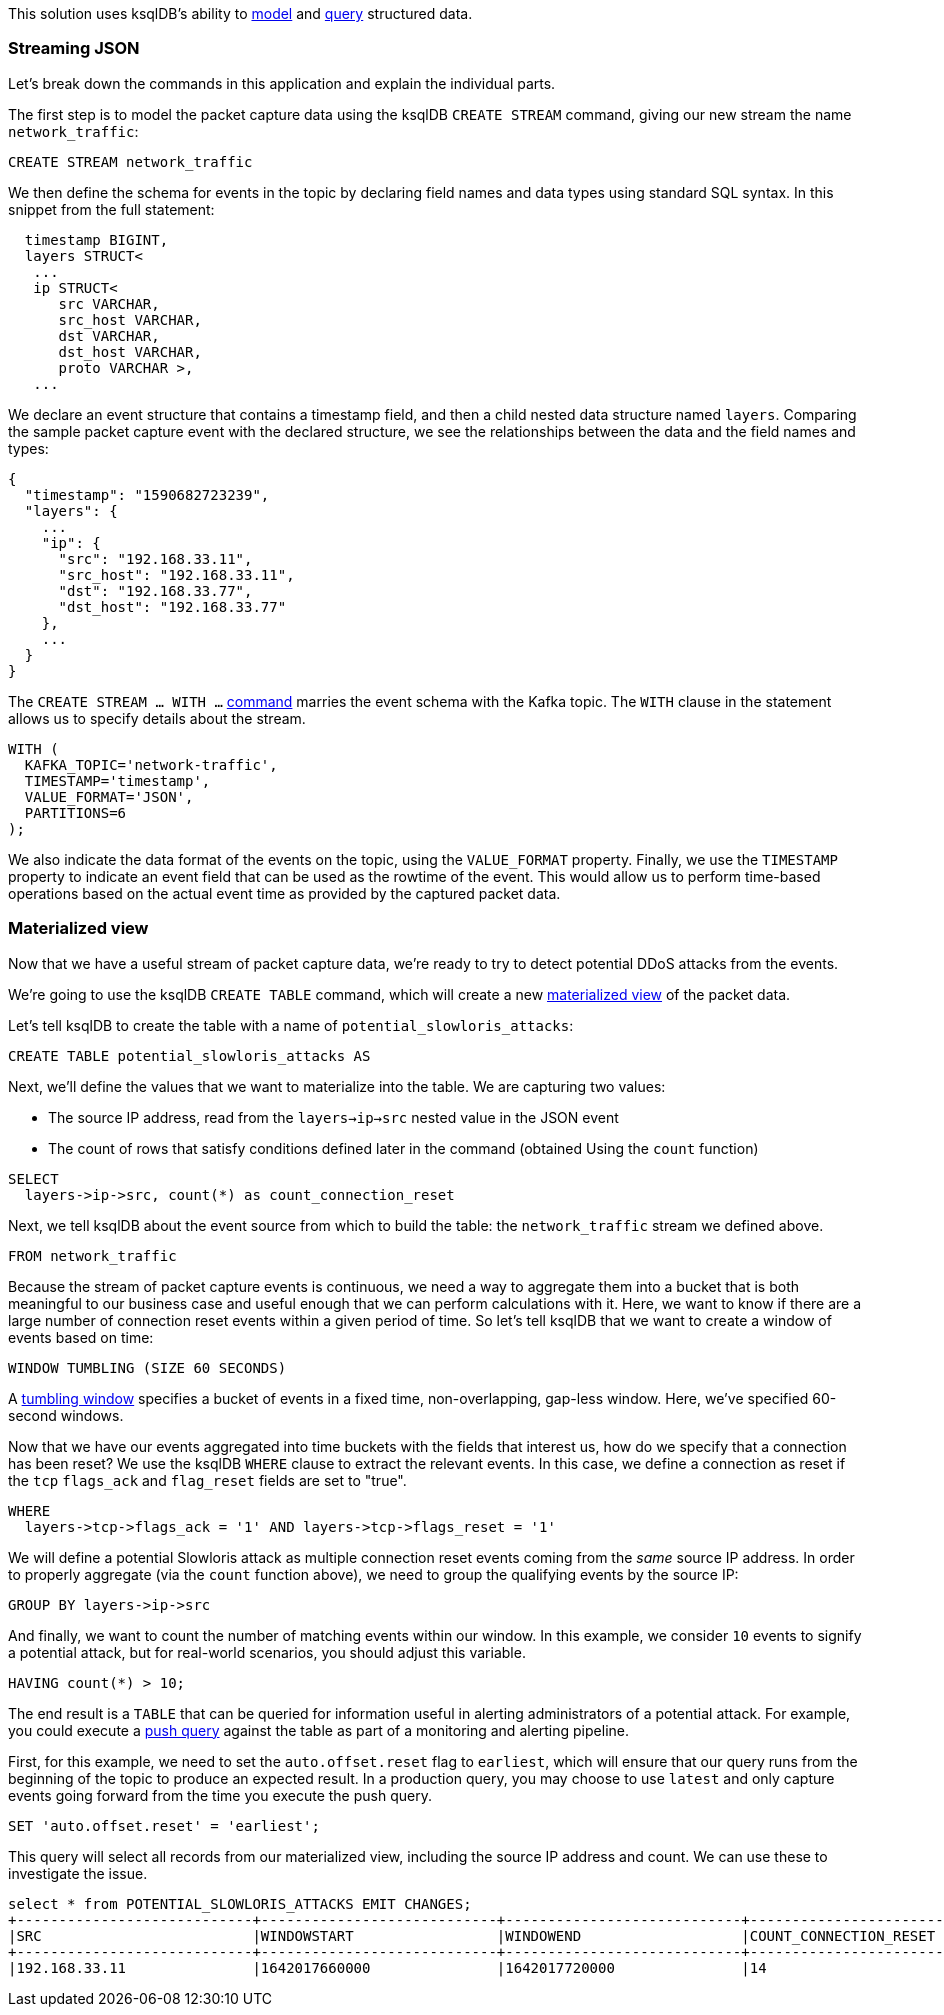 This solution uses ksqlDB's ability to link:https://www.confluent.io/blog/ksqldb-techniques-that-make-stream-processing-easier-than-ever/[model] and link:https://docs.ksqldb.io/en/latest/how-to-guides/query-structured-data/[query] structured data. 

### Streaming JSON

Let's break down the commands in this application and explain the individual parts.

The first step is to model the packet capture data using the ksqlDB `CREATE STREAM` command, giving our new stream the name `network_traffic`:

[source,sql]
----
CREATE STREAM network_traffic
----

We then define the schema for events in the topic by declaring field names and data types using standard SQL syntax. In this snippet from the full statement:

[source,sql]
----
  timestamp BIGINT,
  layers STRUCT<
   ...
   ip STRUCT< 
      src VARCHAR, 
      src_host VARCHAR, 
      dst VARCHAR, 
      dst_host VARCHAR, 
      proto VARCHAR >,
   ...
----

We declare an event structure that contains a timestamp field, and then a child nested data structure named `layers`. Comparing the sample packet capture event with the declared structure, we see the relationships between the data and the field names and types:

[source,json]
----
{
  "timestamp": "1590682723239",
  "layers": {
    ...
    "ip": {
      "src": "192.168.33.11",
      "src_host": "192.168.33.11",
      "dst": "192.168.33.77",
      "dst_host": "192.168.33.77"
    },
    ...
  }
}

----

The `CREATE STREAM ... WITH ...` https://docs.ksqldb.io/en/latest/developer-guide/ksqldb-reference/create-stream/[command] marries the event schema with the Kafka topic. The `WITH` clause in the statement allows us to specify details about the stream. 

[source,sql]
----
WITH (
  KAFKA_TOPIC='network-traffic', 
  TIMESTAMP='timestamp', 
  VALUE_FORMAT='JSON', 
  PARTITIONS=6
);
----

We also indicate the data format of the events on the topic, using the `VALUE_FORMAT` property. Finally, we use the `TIMESTAMP` property to indicate an event field that can be used as the rowtime of the event. This would allow us to perform time-based operations based on the actual event time as provided by the captured packet data.

### Materialized view

Now that we have a useful stream of packet capture data, we're ready to try to detect potential DDoS attacks from the events.

We're going to use the ksqlDB `CREATE TABLE` command, which will create a new link:https://docs.ksqldb.io/en/latest/developer-guide/ksqldb-reference/create-table-as-select/[materialized view] of the packet data.

Let's tell ksqlDB to create the table with a name of `potential_slowloris_attacks`:

[source,sql]
----
CREATE TABLE potential_slowloris_attacks AS 
----

Next, we'll define the values that we want to materialize into the table. We are capturing two values:

* The source IP address, read from the `layers->ip->src` nested value in the JSON event
* The count of rows that satisfy conditions defined later in the command (obtained Using the `count` function)

[source,sql]
----
SELECT 
  layers->ip->src, count(*) as count_connection_reset
----

Next, we tell ksqlDB about the event source from which to build the table: the `network_traffic` stream we defined above.

[source,sql]
----
FROM network_traffic 
----

Because the stream of packet capture events is continuous, we need a way to aggregate them into a bucket that is both meaningful to our business case and useful enough that we can perform calculations with it. Here, we want to know if there are a large number of connection reset events within a given period of time. So let's tell ksqlDB that we want to create a window of events based on time:

[source,sql]
----
WINDOW TUMBLING (SIZE 60 SECONDS)
----

A link:https://docs.ksqldb.io/en/latest/concepts/time-and-windows-in-ksqldb-queries/#tumbling-window[tumbling window] specifies a bucket of events in a fixed time, non-overlapping, gap-less window. Here, we've specified 60-second windows.

Now that we have our events aggregated into time buckets with the fields that interest us, how do we specify that a connection has been reset? We use the ksqlDB `WHERE` clause to extract the relevant events. In this case, we define a connection as reset if the `tcp` `flags_ack` and `flag_reset` fields are set to "true".

[source,sql]
----
WHERE 
  layers->tcp->flags_ack = '1' AND layers->tcp->flags_reset = '1'
----

We will define a potential Slowloris attack as multiple connection reset events coming from the _same_ source IP address. In order to properly aggregate (via the `count` function above), we need to group the qualifying events by the source IP:

[source,sql]
----
GROUP BY layers->ip->src
----

And finally, we want to count the number of matching events within our window. In this example, we consider `10` events to signify a potential attack, but for real-world scenarios, you should adjust this variable.

[source,sql]
----
HAVING count(*) > 10;
----

The end result is a `TABLE` that can be queried for information useful in alerting administrators of a potential attack. For example, you could execute a link:https://docs.ksqldb.io/en/latest/concepts/queries/#push[push query] against the table as part of a monitoring and alerting pipeline.

First, for this example, we need to set the `auto.offset.reset` flag to `earliest`, which will ensure that our query runs from the beginning of the topic to produce an expected result. In a production query, you may choose to use `latest` and only capture events going forward from the time you execute the push query.

[source,sql]
----
SET 'auto.offset.reset' = 'earliest';
----

This query will select all records from our materialized view, including the source IP address and count. We can use these to investigate the issue.

[source,text]
----
select * from POTENTIAL_SLOWLORIS_ATTACKS EMIT CHANGES;
+----------------------------+----------------------------+----------------------------+----------------------------+
|SRC                         |WINDOWSTART                 |WINDOWEND                   |COUNT_CONNECTION_RESET      |
+----------------------------+----------------------------+----------------------------+----------------------------+
|192.168.33.11               |1642017660000               |1642017720000               |14                          |
----
